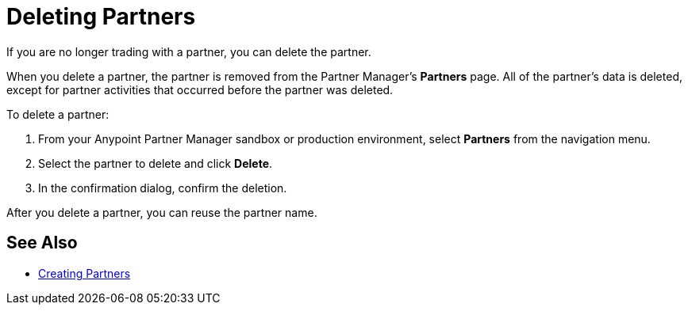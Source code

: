 = Deleting Partners

If you are no longer trading with a partner, you can delete the partner.

When you delete a partner, the partner is removed from the Partner Manager's *Partners* page. All of the partner's data is deleted, except for partner activities that occurred before the partner was deleted.

To delete a partner:

. From your Anypoint Partner Manager sandbox or production environment, select *Partners* from the navigation menu.
. Select the partner to delete and click *Delete*.
. In the confirmation dialog, confirm the deletion.

After you delete a partner, you can reuse the partner name.

== See Also

* xref:configure-partner.adoc[Creating Partners]
